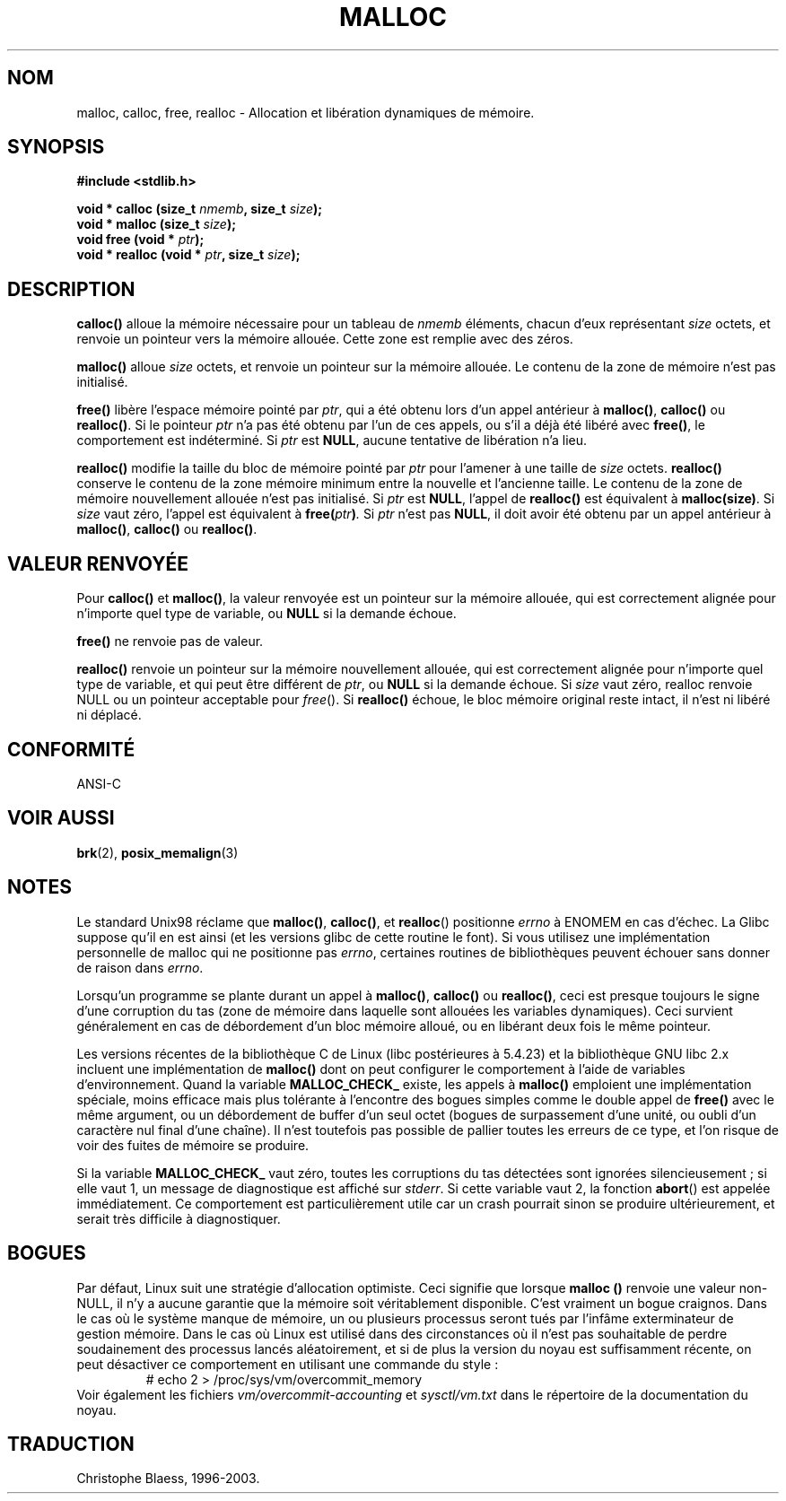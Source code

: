 .\" (c) 1993 by Thomas Koenig (ig25@rz.uni-karlsruhe.de)
.\"
.\" Permission is granted to make and distribute verbatim copies of this
.\" manual provided the copyright notice and this permission notice are
.\" preserved on all copies.
.\"
.\" Permission is granted to copy and distribute modified versions of this
.\" manual under the conditions for verbatim copying, provided that the
.\" entire resulting derived work is distributed under the terms of a
.\" permission notice identical to this one
.\"
.\" Since the Linux kernel and libraries are constantly changing, this
.\" manual page may be incorrect or out-of-date.  The author(s) assume no
.\" responsibility for errors or omissions, or for damages resulting from
.\" the use of the information contained herein.  The author(s) may not
.\" have taken the same level of care in the production of this manual,
.\" which is licensed free of charge, as they might when working
.\" professionally.
.\"
.\" Formatted or processed versions of this manual, if unaccompanied by
.\" the source, must acknowledge the copyright and authors of this work.
.\" License.
.\" Modified Sat Jul 24 19:00:59 1993 by Rik Faith (faith@cs.unc.edu)
.\" Clarification concerning realloc, iwj10@cus.cam.ac.uk (Ian Jackson), 950701
.\"
.\"
.\" Traduction 04/11/1996 par Christophe Blaess (ccb@club-internet.fr)
.\" Màj 17/05/1998 LDP-1.19
.\" Màj 09/04/1999 LDP-1.22
.\" Màj 06/06/2001 LDP-1.36
.\" Màj 25/01/2002 LDP-1.47
.\" Màj 21/07/2003 LDP-1.56
.\" Màj 20/07/2005 LDP-1.64
.\"
.TH MALLOC 3 "21 juillet 2003" LDP "Manuel du programmeur Linux"
.SH NOM
malloc, calloc, free, realloc \- Allocation et libération dynamiques de mémoire.
.SH SYNOPSIS
.nf
.B #include <stdlib.h>
.sp
.BI "void * calloc (size_t " nmemb ", size_t " size );
.nl
.BI "void * malloc (size_t " size );
.nl
.BI "void free (void * " ptr );
.nl
.BI "void * realloc (void * " ptr ", size_t "  size );
.fi
.SH DESCRIPTION
.B calloc()
alloue la mémoire nécessaire pour un tableau de
.I nmemb
éléments, chacun d'eux représentant
.I size
octets, et renvoie un pointeur vers la mémoire allouée.
Cette zone est remplie avec des zéros.
.PP
.B malloc()
alloue
.I size
octets, et renvoie un pointeur sur la mémoire allouée.
Le contenu de la zone de mémoire n'est pas initialisé.
.PP
.B free()
libère l'espace mémoire pointé par
.IR ptr ,
qui a été obtenu lors d'un appel antérieur à
.BR malloc() ,
.B calloc()
ou
.BR realloc() .
Si le pointeur
.I ptr
n'a pas été obtenu par l'un de ces appels, ou s'il a déjà été libéré avec
.BR free() ,
le comportement est indéterminé.
Si
.I ptr
est
.BR NULL ,
aucune tentative de libération n'a lieu.
.PP
.B realloc()
modifie la taille du bloc de mémoire pointé par
.I ptr
pour l'amener à une taille de
.I size
octets.
.B realloc()
conserve le contenu de la zone mémoire minimum entre la nouvelle et l'ancienne
taille. Le contenu de la zone de mémoire nouvellement allouée n'est pas initialisé.
Si
.I ptr
est
.BR NULL ,
l'appel de \fBrealloc()\fP est équivalent à
.BR malloc(size) .
Si \fIsize\fP vaut zéro, l'appel est équivalent à
.BI "free(" "ptr" ) .
Si
.I ptr
n'est pas
.BR NULL ,
il doit avoir été obtenu par un appel antérieur à
.BR malloc() ,
.BR calloc()
ou
.BR realloc() .
.SH "VALEUR RENVOYÉE"
Pour
.BR calloc() " et " malloc() ,
la valeur renvoyée est un pointeur sur la mémoire allouée, qui est
correctement alignée pour n'importe quel type de variable, ou
.B NULL
si la demande échoue.
.PP
.B free()
ne renvoie pas de valeur.
.PP
.B realloc()
renvoie un pointeur sur la mémoire nouvellement allouée, qui est
correctement alignée pour n'importe quel type de variable, et qui
peut être différent de
.IR ptr ,
ou
.B NULL
si la demande échoue. Si
.I size
vaut zéro, realloc renvoie NULL ou un pointeur acceptable pour
.IR free ().
Si
.B realloc()
échoue, le bloc mémoire original reste intact, il n'est ni libéré ni
déplacé.
.SH "CONFORMITÉ"
ANSI-C
.SH "VOIR AUSSI"
.BR brk (2),
.BR posix_memalign (3)
.SH NOTES
Le standard Unix98 réclame que
.BR malloc() ,
.BR calloc() ,
et
.BR realloc ()
positionne
.I errno
à ENOMEM en cas d'échec. La Glibc suppose qu'il en est ainsi
(et les versions glibc de cette routine le font). Si vous utilisez
une implémentation personnelle de malloc qui ne positionne pas
.IR errno ,
certaines routines de bibliothèques peuvent échouer sans
donner de raison dans
.IR errno .
.LP
Lorsqu'un programme se plante durant un appel à
.BR malloc() ,
.BR calloc()
ou
.BR realloc() ,
ceci est presque toujours le signe d'une corruption du tas (zone de mémoire
dans laquelle sont allouées les variables dynamiques).
Ceci survient généralement en cas de débordement d'un bloc mémoire alloué,
ou en libérant deux fois le même pointeur.
.PP
Les versions récentes de la bibliothèque C de Linux (libc postérieures à
5.4.23) et la bibliothèque GNU libc 2.x incluent une implémentation de
.B malloc()
dont on peut configurer le comportement à l'aide de variables d'environnement.
Quand la variable
.B MALLOC_CHECK_
existe, les appels à
.B malloc()
emploient une implémentation spéciale, moins efficace mais plus tolérante
à l'encontre des bogues simples comme le double appel de
.B free()
avec le même argument, ou un débordement de buffer d'un seul octet (bogues
de surpassement d'une unité, ou oubli d'un caractère nul final d'une chaîne).
Il n'est toutefois pas possible de pallier toutes les erreurs de ce type,
et l'on risque de voir des fuites de mémoire se produire.

Si la variable
.B MALLOC_CHECK_
vaut zéro, toutes les corruptions du tas détectées sont ignorées
silencieusement\ ; si elle vaut 1, un message de diagnostique est affiché
sur \fIstderr\fP. Si cette variable vaut 2, la fonction \fBabort\fP()
est appelée immédiatement. Ce comportement est particulièrement utile car
un crash pourrait sinon se produire ultérieurement, et serait très difficile
à diagnostiquer.
.SH BOGUES
Par défaut, Linux suit une stratégie d'allocation optimiste.
Ceci signifie que lorsque
.B malloc ()
renvoie une valeur non-NULL, il n'y a aucune garantie que la mémoire soit
véritablement disponible. C'est vraiment un bogue craignos.
Dans le cas où le système manque de mémoire, un ou plusieurs processus seront
tués par l'infâme exterminateur de gestion mémoire.
Dans le cas où Linux est utilisé dans des circonstances où il n'est pas
souhaitable de perdre soudainement des processus lancés aléatoirement,
et si de plus la version du noyau est suffisamment récente, on peut
désactiver ce comportement en utilisant une commande du style\ :
.RS
# echo 2 > /proc/sys/vm/overcommit_memory
.RE
Voir également les fichiers
.I vm/overcommit-accounting
et
.I sysctl/vm.txt
dans le répertoire de la documentation du noyau.
.SH TRADUCTION
Christophe Blaess, 1996-2003.
